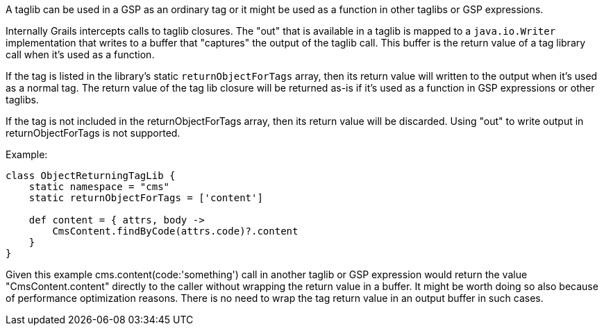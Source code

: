 A taglib can be used in a GSP as an ordinary tag or it might be used as a function in other taglibs or GSP expressions.

Internally Grails intercepts calls to taglib closures.
The "out" that is available in a taglib is mapped to a `java.io.Writer` implementation that writes to a buffer
that "captures" the output of the taglib call. This buffer is the return value of a tag library call when it's 
used as a function.

If the tag is listed in the library's static `returnObjectForTags` array, then its return value will written to 
the output when it's used as a normal tag. The return value of the tag lib closure will be returned as-is 
if it's used as a function in GSP expressions or other taglibs. 

If the tag is not included in the returnObjectForTags array, then its return value will be discarded.
Using "out" to write output in returnObjectForTags is not supported. 

Example:
[source,groovy]
----
class ObjectReturningTagLib {
    static namespace = "cms"
    static returnObjectForTags = ['content']

    def content = { attrs, body ->
        CmsContent.findByCode(attrs.code)?.content
    }
}
----

Given this example cms.content(code:'something') call in another taglib or GSP expression would return the value "CmsContent.content" directly to the caller without 
wrapping the return value in a buffer. It might be worth doing so also because of performance optimization reasons. There is no need to wrap the 
tag return value in an output buffer in such cases.
